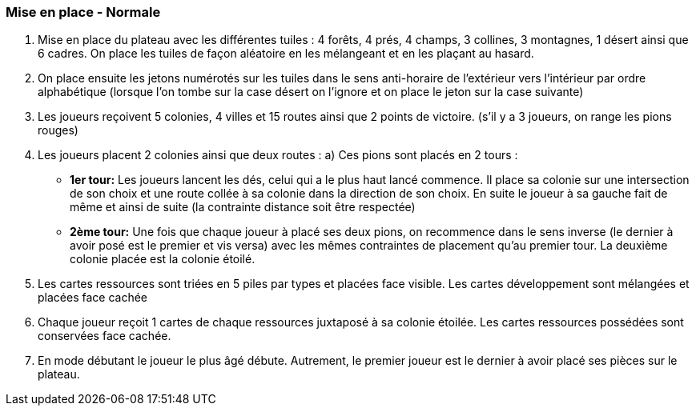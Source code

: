 === Mise en place - Normale

.	Mise en place du plateau avec les différentes tuiles : 4 forêts, 4 prés, 4 champs, 3 collines,  3 montagnes, 1 désert ainsi que 6 cadres. On place les tuiles de façon aléatoire en les  mélangeant et en les plaçant au hasard.

.	On place ensuite les jetons numérotés sur les tuiles dans le sens anti-horaire de l'extérieur  vers l'intérieur par ordre alphabétique (lorsque l'on tombe sur la case désert on l'ignore et  on place le jeton sur la case suivante) 

.	Les joueurs reçoivent 5 colonies, 4 villes et 15 routes ainsi que 2 points de victoire. (s'il y  a 3 joueurs, on range les pions rouges)

.	Les joueurs placent 2 colonies ainsi que deux routes :
a)	Ces pions sont placés en 2 tours :
*	*1er tour:* Les joueurs lancent les dés, celui qui a le plus haut lancé commence.   Il place sa colonie sur une intersection de son choix et une route collée à sa colonie dans la direction de son choix. En suite le joueur à sa gauche fait de même et ainsi de suite (la contrainte distance soit être respectée)
*	*2ème tour:* Une fois que chaque joueur à placé ses deux pions, on recommence dans le sens inverse (le dernier à avoir posé est le premier et vis  versa) avec les mêmes contraintes de placement qu'au premier tour. La deuxième colonie placée est la colonie étoilé.

.	Les cartes ressources sont triées en 5 piles par types et placées face visible. Les cartes  développement sont mélangées et placées face cachée

.	Chaque joueur reçoit 1 cartes de chaque ressources juxtaposé à sa colonie étoilée. Les  cartes ressources possédées sont conservées face cachée.

.	En mode débutant le joueur le plus âgé débute. Autrement, le premier joueur est le dernier à avoir placé ses pièces sur le plateau.